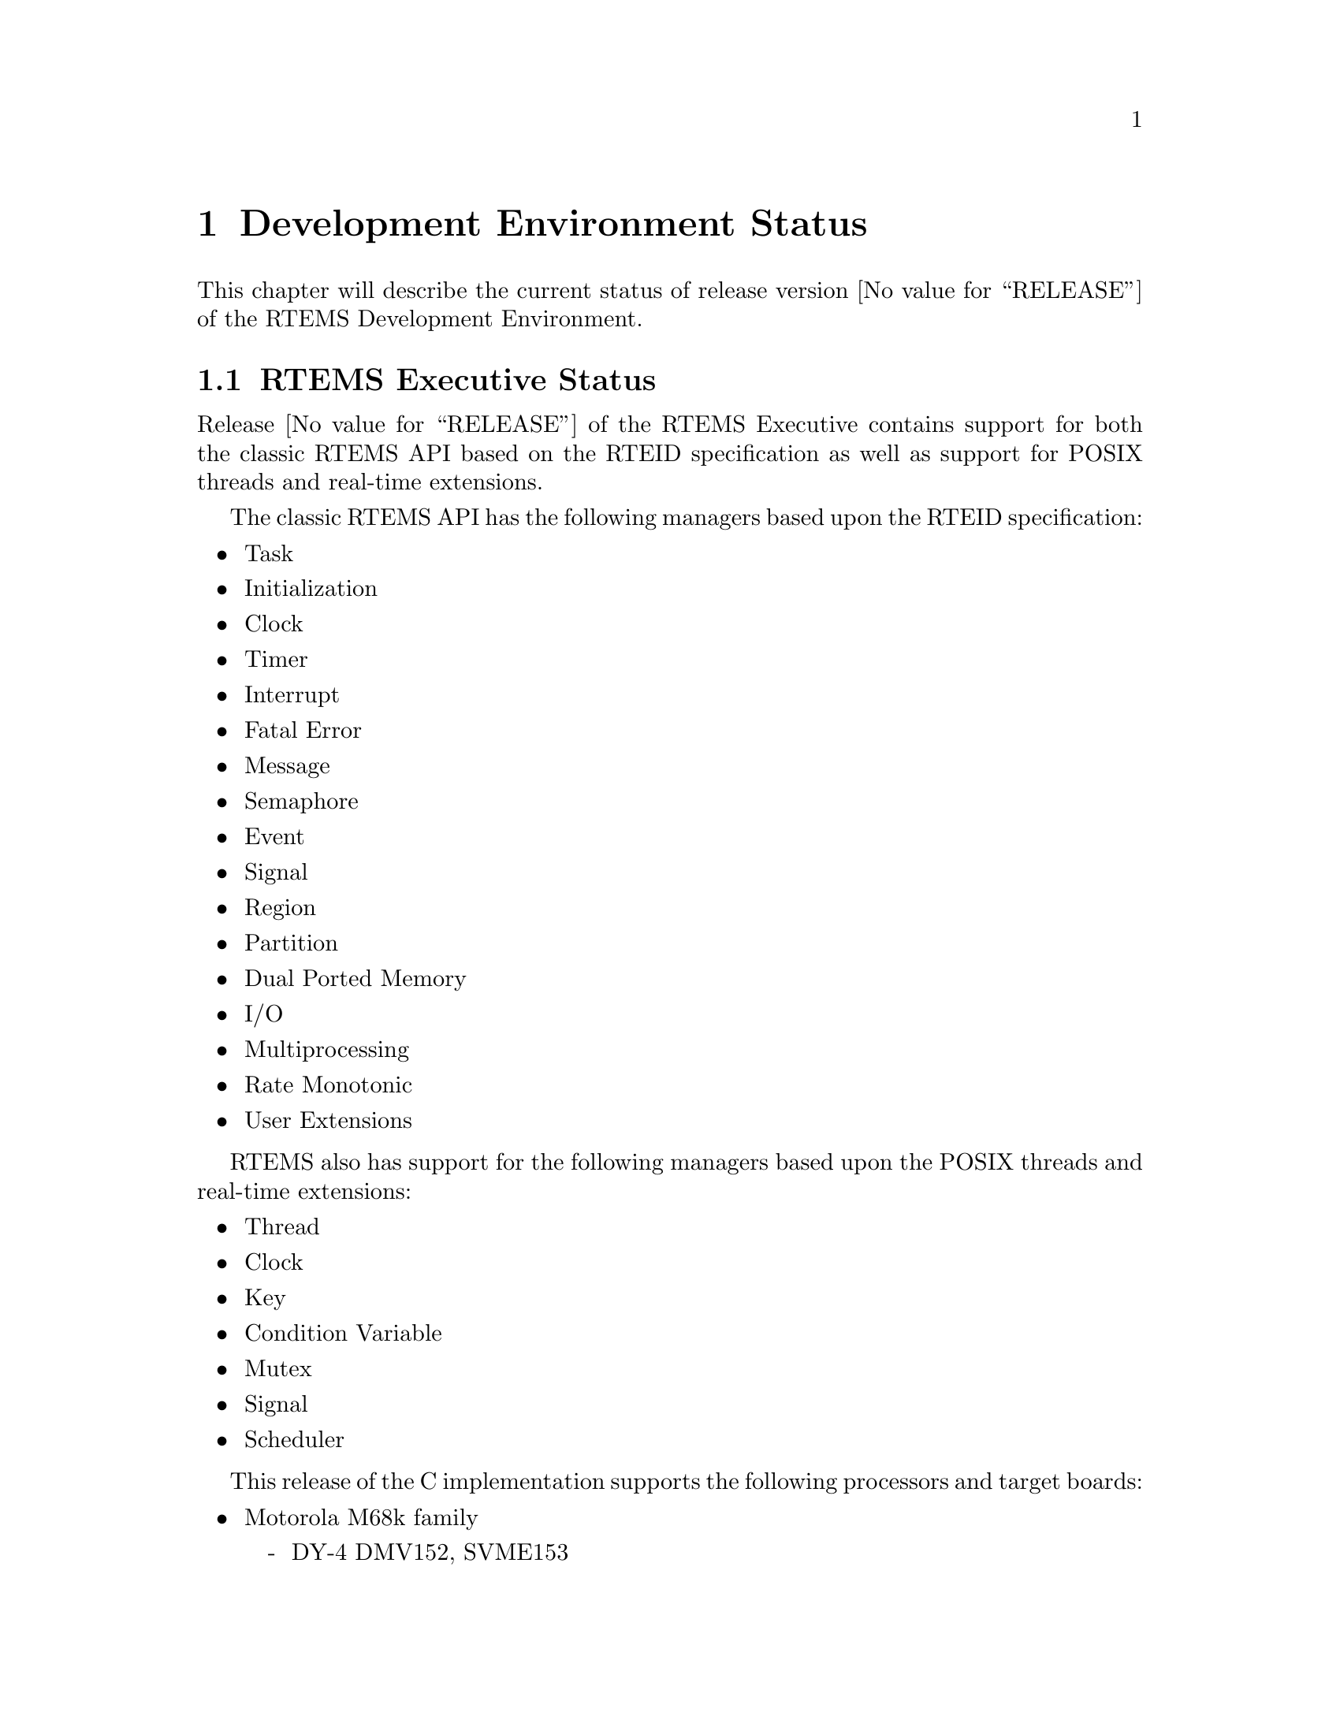 @c
@c  COPYRIGHT (c) 1988-1999.
@c  On-Line Applications Research Corporation (OAR).
@c  All rights reserved.
@c
@c  $Id$
@c

@ifinfo
@node Development Environment Status, Development Environment Status RTEMS Executive Status, Installation Procedure Installing RTEMS, Top
@end ifinfo
@chapter Development Environment Status
@ifinfo
@menu
* Development Environment Status RTEMS Executive Status::
* Development Environment Status Development Environment Status::
* Development Environment Status Known Problems::
@end menu
@end ifinfo

This chapter will describe the current status of
release version @value{RELEASE} of the RTEMS Development Environment.

@ifinfo
@node Development Environment Status RTEMS Executive Status, Development Environment Status Development Environment Status, Development Environment Status, Development Environment Status
@end ifinfo
@section RTEMS Executive Status

Release @value{RELEASE} of the RTEMS Executive contains support
for both the classic RTEMS API based on the RTEID specification as well
as support for POSIX threads and real-time extensions.

The classic RTEMS API has the following managers based upon the RTEID
specification:

@itemize @bullet
@item Task
@item Initialization
@item Clock
@item Timer
@item Interrupt
@item Fatal Error
@item Message
@item Semaphore
@item Event
@item Signal
@item Region
@item Partition
@item Dual Ported Memory
@item I/O
@item Multiprocessing
@item Rate Monotonic
@item User Extensions
@end itemize

RTEMS also has support for the following managers based upon the POSIX threads
and real-time extensions:

@itemize @bullet
@item Thread
@item Clock
@item Key
@item Condition Variable
@item Mutex
@item Signal 
@item Scheduler
@end itemize

This release of the C implementation supports the
following processors and target boards:

@itemize @bullet
@item Motorola M68k family
@itemize -
@item DY-4 DMV152, SVME153
@item Motorola IDP
@item Motorola MVME135, MVME136
@item Motorola MVME147, MVME147S
@item Motorola MVME162
@item EFI 68000 and 68332
@item Generic 68302
@item Generic 68360 and 68360 in companion mode with 68040
@end itemize

@item Intel i386 family
@itemize -
@item Force CPU386
@item Intel i386ex eval board
@item PC-AT i386 and above (go32)
@end itemize

@item Intel i960 family
@itemize -
@item Cyclone CVME960, CVME961
@end itemize

@item Hewlett Packard PA-RISC family
@itemize -
@item Processor Simulator
@end itemize

@item PowerPC
@itemize -
@item Papyrus (proprietary controller)
@end itemize

@item SPARC
@itemize -
@item ERC32 (space-hardened V7)
@end itemize

@item MIPS
@itemize -
@item P4000 with R4600 or R4650
@end itemize

@item AMD 29K
@itemize -
@item Portsw
@end itemize

@item UNIX
@itemize -
@item Hewlett Packard HPUX (PA-RISC)
@item Sun Solaris 2.x (SPARC)
@item Linux (i386)
@end itemize

@end itemize

Support for the Cygnus NEWLIB Standard C Library is
provided with this release which may be used on any of the RTEMS
supported targets.  The BSPs only provide support for console
I/O only using this library.  Support for the reentrancy
capabilities of newlib is provided in the RTEMS distribution.

@ifinfo
@node Development Environment Status Development Environment Status, Development Environment Status Known Problems, Development Environment Status RTEMS Executive Status, Development Environment Status
@end ifinfo
@section Development Environment Status

This section details the versions of the tools used
to develop and maintain RTEMS @value{RELEASE}:

@itemize @bullet
@item Cross Tools
@itemize -
@item gcc - 2.7.2.2 with rtems patch
@item binutils - 2.7 with rtems patch
@item zip - 1.2.4
@item make - 3.74
@end itemize
@end itemize


@ifinfo
@node Development Environment Status Known Problems, Executive Problems, Development Environment Status Development Environment Status, Development Environment Status
@end ifinfo
@section Known Problems
@ifinfo
@menu
* Executive Problems::
* Development Environment Problems::
* RTEMS Problem Reporting::
@end menu
@end ifinfo

Problems which are known to exist at the time of
release are described in the following sections.  These are
provided as warnings to the user and where possible, workarounds
are provided until the problem is corrected.

@ifinfo
@node Executive Problems, Development Environment Problems, Development Environment Status Known Problems, Development Environment Status Known Problems
@end ifinfo
@subsection Executive Problems

There are no known bugs in the executive itself.

@ifinfo
@node Development Environment Problems, RTEMS Problem Reporting, Executive Problems, Development Environment Status Known Problems
@end ifinfo
@subsection Development Environment Problems

There are no known major problems with the
development environment.

@ifinfo
@node RTEMS Problem Reporting, RTEMS PROBLEM REPORT, Development Environment Problems, Development Environment Status Known Problems
@end ifinfo
@subsection RTEMS Problem Reporting

A problem report is provided at the end of this
document and may be copied by the RTEMS user.  Please fill out
the form completely to assure a speedy response to the problem.
In filling out the problem report the following instructions
apply:

@table @code
@item User Name and Address:
The full name
and mailing address of the customer or company where
correspondence from RTEMS support personnel may be shipped.

@item Contact Name:
The name of the person with whom
RTEMS support personnel will correspond with concerning the
reported problem.

@item Telephone Voice/FAX:
The telephone numbers which
will enable RTEMS support personnel to reach the designated
contact name.

@item Product/Version:
The RTEMS product and the version that is currently in use.

@item Target Processor/System:
The processor and board type that is the target.

@item Host Computer System:
The manufacturer and model
number of the system on which RTEMS has been installed.

@item Host Operating System/Version:
The operating system and version under which RTEMS has been installed.

@c @item Report Type:
@c Check the most appropriate description of the reported problem.

@item Customer Impact:
Indicate the severity of the impact of the reported problem.

@item Detailed Description:
A written description of the
problem including the area of the RTEMS development environment
where the problem is located and its behavior.  Please feel free
to provide source code listings, makefiles, possible solutions,
and any other information describing the problem.  This
additional information may be submitted via email or anonymous
ftp.

Support, training, ports, and custom development are provided
by On-Line Applications Research Corporation (OAR).  Correspondence
regarding any aspect of RTEMS should be addressed as follows
(magnetic tapes should be marked: DO NOT X-RAY):
@end table

@example
@group
RTEMS
On-Line Applications Research Corporation
4910-L Corporate Drive
Huntsville, AL 35805
Voice: (205) 722-9985
FAX: (205) 722-0985
EMAIL: rtems@@OARcorp.com
@end group
@end example

